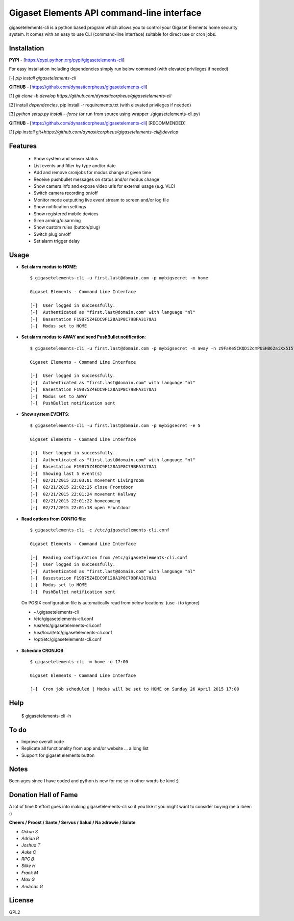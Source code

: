 Gigaset Elements API command-line interface
===========================================

|Version status| |Github stars| |Github forks| |CodeQL| |Downloads|

gigasetelements-cli is a python based program which allows you to control your Gigaset Elements home security system.
It comes with an easy to use CLI (command-line interface) suitable for direct use or cron jobs.

.. image:: https://asset.conrad.com/media10/isa/160267/c1/-/nl/1650392_BB_00_FB/image.jpg
    :target: https://www.gigaset-elements.com

Installation
------------

**PYPI** - [https://pypi.python.org/pypi/gigasetelements-cli]

For easy installation including dependencies simply run below command (with elevated privileges if needed)

[-] *pip install gigasetelements-cli*

**GITHUB** - [https://github.com/dynasticorpheus/gigasetelements-cli]

[1] *git clone -b develop https://github.com/dynasticorpheus/gigasetelements-cli*

[2] install *dependencies*, pip install -r requirements.txt (with elevated privileges if needed)

[3] *python setup.py install --force* (or run from source using wrapper ./gigasetelements-cli.py)

**GITHUB** - [https://github.com/dynasticorpheus/gigasetelements-cli] [RECOMMENDED]

[1] *pip install git+https://github.com/dynasticorpheus/gigasetelements-cli@develop*


Features
------------
 * Show system and sensor status
 * List events and filter by type and/or date
 * Add and remove cronjobs for modus change at given time
 * Receive pushbullet messages on status and/or modus change
 * Show camera info and expose video urls for external usage (e.g. VLC)
 * Switch camera recording on/off
 * Monitor mode outputting live event stream to screen and/or log file
 * Show notification settings
 * Show registered mobile devices
 * Siren arming/disarming
 * Show custom rules (button/plug)
 * Switch plug on/off
 * Set alarm trigger delay

Usage
-----
* **Set alarm modus to HOME**::

    $ gigasetelements-cli -u first.last@domain.com -p mybigsecret -m home

    Gigaset Elements - Command Line Interface

    [-]  User logged in successfully.
    [-]  Authenticated as "first.last@domain.com" with language "nl"
    [-]  Basestation F19B75Z4EDC9F128A1P8C79BFA3178A1
    [-]  Modus set to HOME
                                        
* **Set alarm modus to AWAY and send PushBullet notification**::

    $ gigasetelements-cli -u first.last@domain.com -p mybigsecret -m away -n z9FaKeSCKQDi2cmPUSHB62aiXx5I57eiujTOKENfS34

    Gigaset Elements - Command Line Interface

    [-]  User logged in successfully.
    [-]  Authenticated as "first.last@domain.com" with language "nl"
    [-]  Basestation F19B75Z4EDC9F128A1P8C79BFA3178A1
    [-]  Modus set to AWAY
    [-]  PushBullet notification sent

* **Show system EVENTS**::

    $ gigasetelements-cli -u first.last@domain.com -p mybigsecret -e 5

    Gigaset Elements - Command Line Interface

    [-]  User logged in successfully.
    [-]  Authenticated as "first.last@domain.com" with language "nl"
    [-]  Basestation F19B75Z4EDC9F128A1P8C79BFA3178A1
    [-]  Showing last 5 event(s)
    [-]  02/21/2015 22:03:01 movement Livingroom
    [-]  02/21/2015 22:02:25 close Frontdoor
    [-]  02/21/2015 22:01:24 movement Hallway
    [-]  02/21/2015 22:01:22 homecoming
    [-]  02/21/2015 22:01:18 open Frontdoor

* **Read options from CONFIG file**::

    $ gigasetelements-cli -c /etc/gigasetelements-cli.conf

    Gigaset Elements - Command Line Interface

    [-]  Reading configuration from /etc/gigasetelements-cli.conf
    [-]  User logged in successfully.
    [-]  Authenticated as "first.last@domain.com" with language "nl"
    [-]  Basestation F19B75Z4EDC9F128A1P8C79BFA3178A1
    [-]  Modus set to HOME
    [-]  PushBullet notification sent


 On POSIX configuration file is automatically read from below locations: (use -i to ignore)

 *    ~/.gigasetelements-cli
 *    /etc/gigasetelements-cli.conf
 *    /usr/etc/gigasetelements-cli.conf
 *    /usr/local/etc/gigasetelements-cli.conf
 *    /opt/etc/gigasetelements-cli.conf

* **Schedule CRONJOB**::

    $ gigasetelements-cli -m home -o 17:00

    Gigaset Elements - Command Line Interface

    [-]  Cron job scheduled | Modus will be set to HOME on Sunday 26 April 2015 17:00


Help
-----

    $ gigasetelements-cli -h


To do
-----
* Improve overall code
* Replicate all functionality from app and/or website ... a long list
* Support for gigaset elements button


Notes
-----
Been ages since I have coded and python is new for me so in other words be kind :)


Donation Hall of Fame
------
A lot of time & effort goes into making gigasetelements-cli so if you like it you might want to consider buying me a :beer: :)

.. image:: http://www.paypal.com/en_US/i/btn/x-click-but04.gif
    :target: https://www.paypal.com/cgi-bin/webscr?cmd=_donations&business=FETZ23LK5UH2J&item_number=gigasetelements%2dcli&currency_code=EUR
    :alt: Donate via PayPal

**Cheers / Proost / Sante / Servus / Salud / Na zdrowie / Salute**

* *Orkun S*
* *Adrian R*
* *Joshua T*
* *Auke C*
* *RPC B*
* *Silke H*
* *Frank M*
* *Max G*
* *Andreas G*

License
-------
GPL2

.. |Version status| image:: https://img.shields.io/pypi/v/gigasetelements-cli.svg
   :target: https://pypi.python.org/pypi/gigasetelements-cli/
.. |Downloads| image:: https://img.shields.io/pypi/dm/gigasetelements-cli.svg
   :target: https://pypi.python.org/pypi/gigasetelements-cli/
.. |CodeQL| image:: https://github.com/dynasticorpheus/gigasetelements-cli/actions/workflows/codeql-analysis.yml/badge.svg
   :target: https://github.com/dynasticorpheus/gigasetelements-cli/actions/workflows/codeql-analysis.yml
.. |Github forks| image:: https://img.shields.io/github/forks/dynasticorpheus/gigasetelements-cli.svg
   :target: https://github.com/dynasticorpheus/gigasetelements-cli/network/members/
.. |Github stars| image:: https://img.shields.io/github/stars/dynasticorpheus/gigasetelements-cli.svg
   :target: https://github.com/dynasticorpheus/gigasetelements-cli/stargazers/
   
